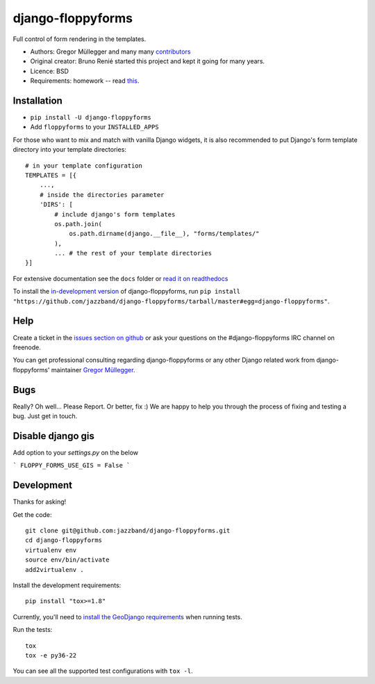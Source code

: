 django-floppyforms
==================

.. image:: https://jazzband.co/static/img/badge.svg
   :target: https://jazzband.co/
   :alt: Jazzband

.. image:: https://github.com/jazzband/django-floppyforms/workflows/Test/badge.svg
   :target: https://github.com/jazzband/django-floppyforms/actions
   :alt: GitHub Actions

.. image:: https://codecov.io/gh/jazzband/django-floppyforms/branch/master/graph/badge.svg
   :target: https://codecov.io/gh/jazzband/django-floppyforms
   :alt: Coverage

Full control of form rendering in the templates.

* Authors: Gregor Müllegger and many many `contributors`_
* Original creator: Bruno Renié started this project and kept it going for many years.
* Licence: BSD
* Requirements: homework -- read `this`_.

.. _contributors: https://github.com/jazzband/django-floppyforms/contributors
.. _this: http://diveintohtml5.info/forms.html

Installation
------------

* ``pip install -U django-floppyforms``
* Add ``floppyforms`` to your ``INSTALLED_APPS``

For those who want to mix and match with vanilla Django widgets, it is also recommended
to put Django's form template directory into your template directories::

    # in your template configuration
    TEMPLATES = [{
        ...,
        # inside the directories parameter
        'DIRS': [
            # include django's form templates
            os.path.join(
                os.path.dirname(django.__file__), "forms/templates/"
            ),
            ... # the rest of your template directories
    }]

For extensive documentation see the ``docs`` folder or `read it on
readthedocs`_

.. _read it on readthedocs: http://django-floppyforms.readthedocs.org/

To install the `in-development version`_ of django-floppyforms, run ``pip
install "https://github.com/jazzband/django-floppyforms/tarball/master#egg=django-floppyforms"``.

.. _in-development version: https://github.com/jazzband/django-floppyforms

Help
----

Create a ticket in the `issues section on github`_ or ask your questions on the
#django-floppyforms IRC channel on freenode.

You can get professional consulting regarding django-floppyforms or any other
Django related work from django-floppyforms' maintainer `Gregor Müllegger`_.

.. _issues section on github: https://github.com/jazzband/django-floppyforms/issues
.. _Gregor Müllegger: http://gremu.net/

Bugs
----

Really? Oh well... Please Report. Or better, fix :) We are happy to help you
through the process of fixing and testing a bug. Just get in touch.

Disable django gis
-----------------------
Add option to your `settings.py` on the below

```
FLOPPY_FORMS_USE_GIS = False
```


Development
-----------

Thanks for asking!

Get the code::

    git clone git@github.com:jazzband/django-floppyforms.git
    cd django-floppyforms
    virtualenv env
    source env/bin/activate
    add2virtualenv .

Install the development requirements::

    pip install "tox>=1.8"


Currently, you'll need to `install the GeoDjango requirements`_ when running tests.

.. _install the GeoDjango requirements: https://docs.djangoproject.com/en/3.0/ref/contrib/gis/install/geolibs/

Run the tests::

    tox
    tox -e py36-22

You can see all the supported test configurations with ``tox -l``.
